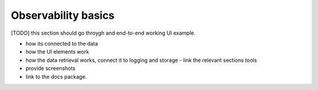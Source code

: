 #####################
 Observability basics
#####################

[TODO] this section should go throygh and end-to-end working UI example.

- how its connected to the data
- how the UI elements work
- how the data retrieval works, connect it to logging and storage - link the relevant sections tools
- provide screenshots
- link to the docs package.

